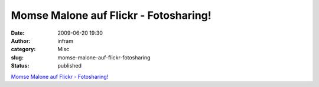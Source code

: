 Momse Malone auf Flickr - Fotosharing!
######################################
:date: 2009-06-20 19:30
:author: infram
:category: Misc
:slug: momse-malone-auf-flickr-fotosharing
:status: published

`Momse Malone auf Flickr -
Fotosharing! <http://www.flickr.com/photos/jenandi/3644000727/in/pool-20759249@N00>`__
